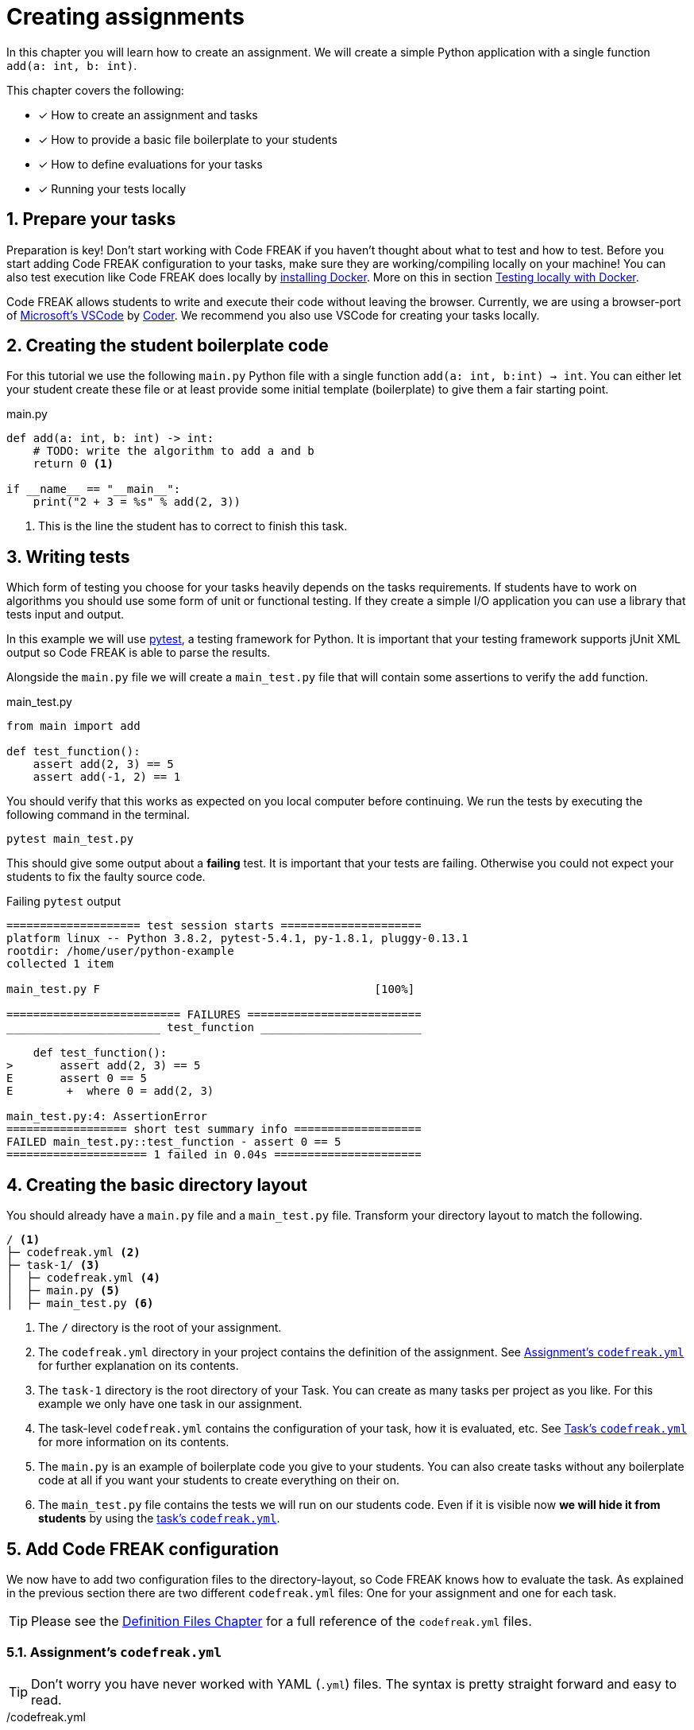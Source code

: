 = Creating assignments
:sectnums:

In this chapter you will learn how to create an assignment. We will create a simple Python application with a single function `add(a: int, b: int)`.

This chapter covers the following:

* [x] How to create an assignment and tasks
* [x] How to provide a basic file boilerplate to your students
* [x] How to define evaluations for your tasks
* [x] Running your tests locally

// TIP: Also check out our xref:examples.adoc[Examples]!

== Prepare your tasks
Preparation is key! Don't start working with Code FREAK if you haven't thought about what to test and how to test. Before you start adding Code FREAK configuration to your tasks, make sure they are working/compiling locally on your machine! You can also test execution like Code FREAK does locally by https://docs.docker.com/install/[installing Docker]. More on this in section <<testing-locally>>.

Code FREAK allows students to write and execute their code without leaving the browser. Currently, we are using a browser-port of https://code.visualstudio.com/[Microsoft's VSCode] by https://coder.com/[Coder]. We recommend you also use VSCode for creating your tasks locally.

== Creating the student boilerplate code
For this tutorial we use the following `main.py` Python file with a single function `add(a: int, b:int) -> int`. You can either let your student create these file or at least provide some initial template (boilerplate) to give them a fair starting point.

.main.py
[source,python,linenums]
----
def add(a: int, b: int) -> int:
    # TODO: write the algorithm to add a and b
    return 0 <1>

if __name__ == "__main__":
    print("2 + 3 = %s" % add(2, 3))
----

<1> This is the line the student has to correct to finish this task.

== Writing tests
Which form of testing you choose for your tasks heavily depends on the tasks requirements. If students have to work on algorithms you should use some form of unit or functional testing. If they create a simple I/O application you can use a library that tests input and output.

In this example we will use https://pytest.org[pytest], a testing framework for Python. It is important that your testing framework supports jUnit XML output so Code FREAK is able to parse the results.

Alongside the `main.py` file we will create a `main_test.py` file that will contain some assertions to verify the `add` function.

.main_test.py
[source,python,linenums]
----
from main import add

def test_function():
    assert add(2, 3) == 5
    assert add(-1, 2) == 1
----

You should verify that this works as expected on you local computer before continuing. We run the tests by executing the following command in the terminal.

[source]
----
pytest main_test.py
----

This should give some output about a **failing** test. It is important that your tests are failing. Otherwise you could not expect your students to fix the faulty source code.

.Failing `pytest` output
[source]
----
==================== test session starts =====================
platform linux -- Python 3.8.2, pytest-5.4.1, py-1.8.1, pluggy-0.13.1
rootdir: /home/user/python-example
collected 1 item

main_test.py F                                         [100%]

========================== FAILURES ==========================
_______________________ test_function ________________________

    def test_function():
>       assert add(2, 3) == 5
E       assert 0 == 5
E        +  where 0 = add(2, 3)

main_test.py:4: AssertionError
================== short test summary info ===================
FAILED main_test.py::test_function - assert 0 == 5
===================== 1 failed in 0.04s ======================
----

== Creating the basic directory layout
You should already have a `main.py` file and a `main_test.py` file. Transform your directory layout to match the following.

----
/ <1>
├─ codefreak.yml <2>
├─ task-1/ <3>
│  ├─ codefreak.yml <4>
│  ├─ main.py <5>
│  ├─ main_test.py <6>
----

<1> The `/` directory is the root of your assignment.
<2> The `codefreak.yml` directory in your project contains the definition of the assignment. See <<assignment-codefreak-yml>> for further explanation on its contents.
<3> The `task-1` directory is the root directory of your Task. You can create as many tasks per project as you like. For this example we only have one task in our assignment.
<4> The task-level `codefreak.yml` contains the configuration of your task, how it is evaluated, etc. See <<task-codefreak-yml>> for more information on its contents.
<5> The `main.py` is an example of boilerplate code you give to your students. You can also create tasks without any boilerplate code at all if you want your students to create everything on their on.
<6> The `main_test.py` file contains the tests we will run on our students code. Even if it is visible now **we will hide it from students** by using the <<task-codefreak-yml, task's `codefreak.yml`>>.

== Add Code FREAK configuration
We now have to add two configuration files to the directory-layout, so Code FREAK knows how to evaluate the task. As
explained in the previous section there are two different `codefreak.yml` files: One for your assignment and one for
each task.

TIP: Please see the xref:for-teachers:definitions.adoc[Definition Files Chapter] for a full reference of the `codefreak.yml` files.

[[assignment-codefreak-yml]]
=== Assignment's `codefreak.yml`

TIP: Don't worry you have never worked with YAML (`.yml`) files. The syntax is pretty straight forward and easy to read.

./codefreak.yml
[source,yaml]
----
title: "Python assignment"
tasks:
  - task-1
----

The `codefreak.yml` in your assignment root-directory is very slim. It only contains the `title` of your assignment and a list of directories that contain the individual `tasks`.

[[task-codefreak-yml]]
=== Task's `codefreak.yml`

The `codefreak.yml` file in your task directory is where the magic happens. We will define two evaluation steps for our task: A static code analysis with Code Climate (because the config is super easy) and a unit test with `pytest`.

./task-1/codefreak.yml
[source,yaml]
----
title: Create an addition function in Python <1>
description: |
   Please create an `add(a: int, b: int): int` function in the
  `main.py` file, that returns the sum of parameter `a` and `b`.

   Find some useful help in the [official reference](https://docs.python.org/3.7/reference/index.html).
hidden: <2>
  - main_test.py
evaluation:
  - step: codeclimate <3>
  - step: junit <4>
    options:
      image: "python:3.7" <5>
      project-path: /code <6>
      results-path: /code <7>
      commands:
        - pip install pytest <8>
        - pytest --junitxml=TEST-report.xml main_test.py <9>
----

<1> The first two lines will add a title and some description to our task. The weird `description` syntax is a https://yaml-multiline.info/[multi line string in YAML]. The description allows basic Markdown syntax.
<2> In the `hidden` property we define a list of directories and/or files that will be hidden from our students. Each instruction is a glob pattern. The `codefreak.yml` file is ALWAYS hidden for students.
<3> The first evaluation step is <<definitions.adoc#codeclimate,Code Climate>>. If you don't add any more options it will perform a basic static code analysis.
<4> The second evaluation step is the actual unit testing. See <<definitions.adoc#junit,the definition docs>> for a full reference of available options.
<5> We use the official https://hub.docker.com/_/python[Python 3.7] Docker image for running the tests. This makes Code FREAK so flexible and allows you to use the Docker Image of your favorite programming language.
<6> The `project-path` is the working directory inside your container. All commands will be executed relative to this path.
<7> The `results-path` is a path that will contain the jUnit XML files. Code FREAK will look for `.xml` files starting with `TEST-*`.
<8> Because the Docker container does not ship with `pytest` we have to install it first.
<9> This is our actual `pytest` command that runs the test in our `main_test.py` file and generates a `TEST-report.xml` file for Code FREAK.

You can already run the tests locally to check if they behave as expected by invoking the test command `pytest --junitxml=TEST-report.xml main_test.py`.

== (optionally) Add VSCode configuration files
Students can use Code FREAK to program in their browsers. The programming environment is currently based on VSCode. We recommend that you add debugging configuration for VSCode, so your students can execute their source code in the browser.
Please follow the https://code.visualstudio.com/docs/editor/debugging[official documentation] on how to creating debugging/run configurations in VSCode.

The result should be a `.vscode` directory with a `launch.json` file. Add this directory to you `task-1` directory.

[[testing-locally]]
== Testing locally with Docker
Before you upload your assignment to Code FREAK you should try to run the tests locally with Docker. After https://docs.docker.com/install/[installing Docker] you can use the following command-template to test execution locally:

[source]
----
docker run -it --rm \
       -w <project-path> \
       -v $PWD:<project-path> \
       <image> \
       sh -c '<command #1> && <command #2> && <command #3> && ...'
----

The `<variables>` should be replaced by the corresponding values from your task's `codefreak.yml`.

TIP: If you are on **Windows** replace the `$PWD` variable with the absolute path to your `task-1` directory. On Mac OS and Linux the `$PWD` variable will be replaced accordingly.

This is an example for our `task-1`. Execute the following command in the `task-1` directory:

[source]
----
docker run -it --rm \
       -w /code \
       -v $PWD:/code \
       python:3.7 \
       sh -c 'pip install pytest && pytest --junitxml=TEST-report.xml main_test.py'
----

== Creating and uploading an assignment
If your assignment is ready to be uploaded to Code FREAK you have to create a `zip` or `tar` archive.

The root directory of the archive has to contain the assignment `codefreak.yml` file! So do not create a archive that contains another `assignment-123` directory. Be warned that many archive programs do this by default. The safest way is selecting the `codefreak.yml` file and all `task-*` directory and use your context menu to create an archive of these file.

Good:
[source]
----
/my-assignment.zip
├─ codefreak.yml
├─ task-1/
│  ├─ codefreak.yml
│  ├─ main.py
│  ├─ main_test.py
----

Bad:
[source]
----
/my-assignment.zip
├─ my-assignment/
│  ├─ codefreak.yml
│  ├─ task-1/
│  │  ├─ codefreak.yml
│  │  ├─ main.py
│  │  ├─ main_test.py
----

WARNING: Code FREAK executes all commands on Linux. There might be cases where the file permissions are important. Either use a `tar` archive to retain file permissions or set the correct permissions in one of your `commands`.

After you created your archive go to your Code FREAK installation and create a new assignment by uploading the archive.
